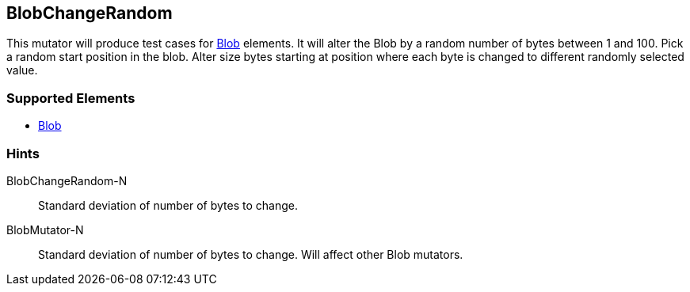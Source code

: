 <<<
[[Mutators_BlobChangeRandom]]
== BlobChangeRandom

This mutator will produce test cases for xref:Blob[Blob] elements.
It will alter the Blob by a random number of bytes between 1 and 100.
Pick a random start position in the blob.
Alter size bytes starting at position where each byte is changed to different randomly selected value.

=== Supported Elements

 * xref:Blob[Blob]

=== Hints

BlobChangeRandom-N:: Standard deviation of number of bytes to change.
BlobMutator-N:: Standard deviation of number of bytes to change. Will affect other Blob mutators.
